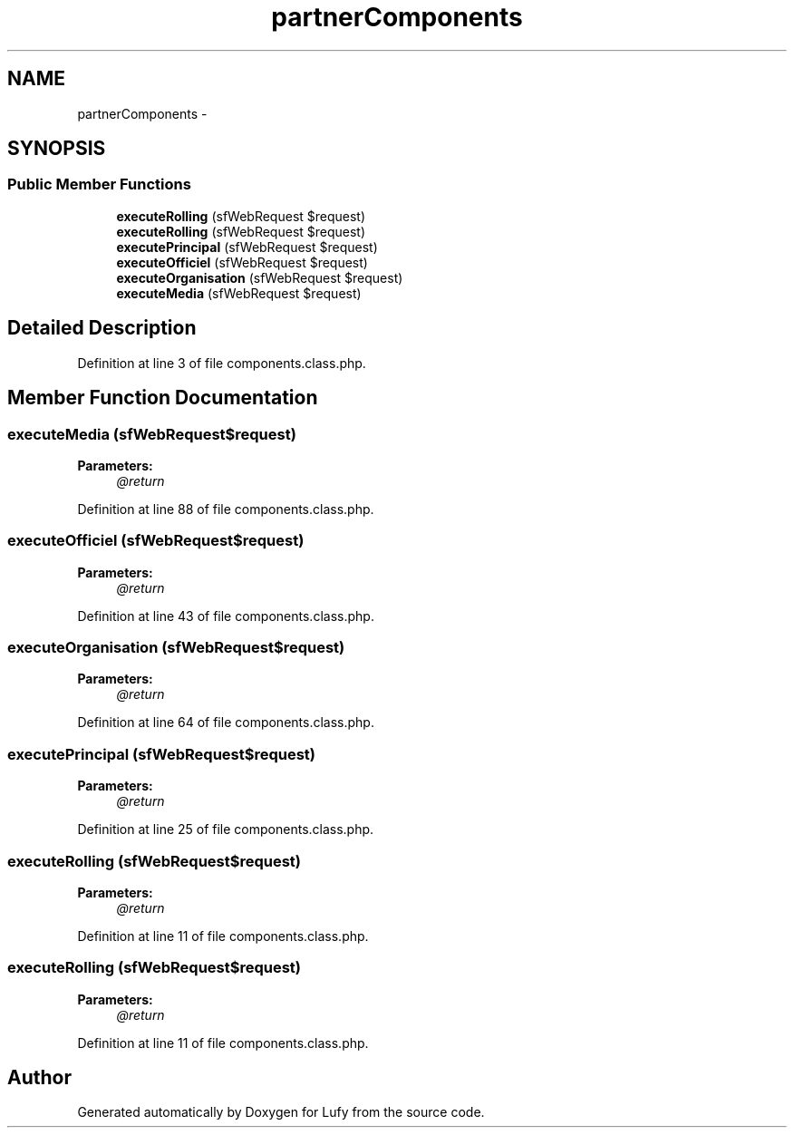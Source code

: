 .TH "partnerComponents" 3 "Thu Jun 6 2013" "Lufy" \" -*- nroff -*-
.ad l
.nh
.SH NAME
partnerComponents \- 
.SH SYNOPSIS
.br
.PP
.SS "Public Member Functions"

.in +1c
.ti -1c
.RI "\fBexecuteRolling\fP (sfWebRequest $request)"
.br
.ti -1c
.RI "\fBexecuteRolling\fP (sfWebRequest $request)"
.br
.ti -1c
.RI "\fBexecutePrincipal\fP (sfWebRequest $request)"
.br
.ti -1c
.RI "\fBexecuteOfficiel\fP (sfWebRequest $request)"
.br
.ti -1c
.RI "\fBexecuteOrganisation\fP (sfWebRequest $request)"
.br
.ti -1c
.RI "\fBexecuteMedia\fP (sfWebRequest $request)"
.br
.in -1c
.SH "Detailed Description"
.PP 
Definition at line 3 of file components\&.class\&.php\&.
.SH "Member Function Documentation"
.PP 
.SS "executeMedia (sfWebRequest$request)"
\fBParameters:\fP
.RS 4
\fI@return\fP 
.RE
.PP

.PP
Definition at line 88 of file components\&.class\&.php\&.
.SS "executeOfficiel (sfWebRequest$request)"
\fBParameters:\fP
.RS 4
\fI@return\fP 
.RE
.PP

.PP
Definition at line 43 of file components\&.class\&.php\&.
.SS "executeOrganisation (sfWebRequest$request)"
\fBParameters:\fP
.RS 4
\fI@return\fP 
.RE
.PP

.PP
Definition at line 64 of file components\&.class\&.php\&.
.SS "executePrincipal (sfWebRequest$request)"
\fBParameters:\fP
.RS 4
\fI@return\fP 
.RE
.PP

.PP
Definition at line 25 of file components\&.class\&.php\&.
.SS "executeRolling (sfWebRequest$request)"
\fBParameters:\fP
.RS 4
\fI@return\fP 
.RE
.PP

.PP
Definition at line 11 of file components\&.class\&.php\&.
.SS "executeRolling (sfWebRequest$request)"
\fBParameters:\fP
.RS 4
\fI@return\fP 
.RE
.PP

.PP
Definition at line 11 of file components\&.class\&.php\&.

.SH "Author"
.PP 
Generated automatically by Doxygen for Lufy from the source code\&.
